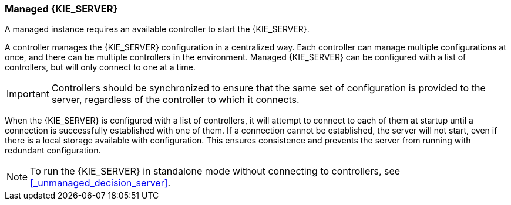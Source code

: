 [id='kie-server-managed-kie-server-con']
=== Managed {KIE_SERVER}

A managed instance requires an available controller to start the {KIE_SERVER}.  

A controller manages the {KIE_SERVER} configuration in a centralized way. Each controller can manage multiple configurations at once, and there can be multiple controllers in the environment.
Managed {KIE_SERVER} can be configured with a list of controllers, but will only connect to one at a time.

[IMPORTANT]
====
Controllers should be synchronized to ensure that the same set of configuration is provided to the server, regardless of the controller to which it connects.
====


When the {KIE_SERVER} is configured with a list of controllers, it will attempt to connect to each of them at startup until a connection is successfully established with one of them.
If a connection cannot be established, the server will not start, even if there is a local storage available with configuration.
This ensures consistence and prevents the server from running with redundant configuration.

[NOTE]
====
To run the {KIE_SERVER} in standalone mode without connecting to controllers, see <<_unmanaged_decision_server>>.
====
